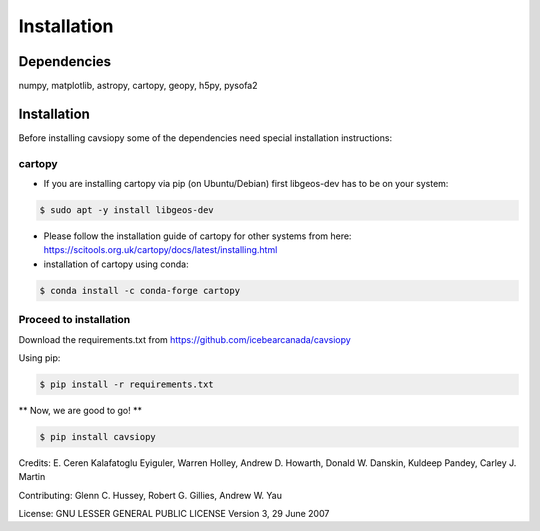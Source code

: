 Installation
============

Dependencies
------------
numpy, matplotlib, astropy, cartopy, geopy, h5py, pysofa2


Installation
------------
Before installing cavsiopy some of the dependencies need special installation instructions:

cartopy
^^^^^^^
- If you are installing cartopy via pip (on Ubuntu/Debian) first libgeos-dev has to be on your system:

.. code-block::

       $ sudo apt -y install libgeos-dev

- Please follow the installation guide of cartopy for other systems from here: https://scitools.org.uk/cartopy/docs/latest/installing.html

- installation of cartopy using conda:

.. code-block::

       $ conda install -c conda-forge cartopy

Proceed to installation
^^^^^^^^^^^^^^^^^^^^^^^
Download the requirements.txt from https://github.com/icebearcanada/cavsiopy

Using pip:

.. code-block::

       $ pip install -r requirements.txt

** Now, we are good to go! **

.. code-block::

       $ pip install cavsiopy


Credits: E. Ceren Kalafatoglu Eyiguler, Warren Holley, Andrew D. Howarth, Donald W. Danskin, Kuldeep Pandey, Carley J. Martin

Contributing: Glenn C. Hussey, Robert G. Gillies, Andrew W. Yau

License: GNU LESSER GENERAL PUBLIC LICENSE Version 3, 29 June 2007
